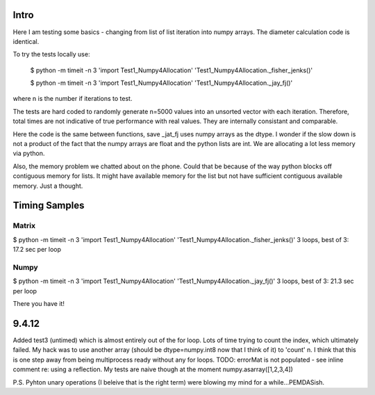 Intro 
======

Here I am testing some basics - changing from list of list iteration into numpy arrays. 
The diameter calculation code is identical.

To try the tests locally use:

    $ python -m timeit -n 3 'import Test1_Numpy4Allocation' 'Test1_Numpy4Allocation._fisher_jenks()' 
    
    $ python -m timeit -n 3 'import Test1_Numpy4Allocation' 'Test1_Numpy4Allocation._jay_fj()'

where n is the number if iterations to test.

The tests are hard coded to randomly generate n=5000 values into an unsorted vector with
each iteration.  Therefore, total times are not indicative of true performance with real
values.  They are internally consistant and comparable.

Here the code is the same between functions, save _jat_fj uses numpy arrays as the dtype.
I wonder if the slow down is not a product of the fact that the numpy arrays are float and
the python lists are int.  We are allocating a lot less memory via python.

Also, the memory problem we chatted about on the phone.  Could that be because of the way
python blocks off contiguous memory for lists.  It might have available memory for the list
but not have sufficient contiguous available memory.  Just a thought.


Timing Samples
==============

Matrix
-------
$ python -m timeit -n 3 'import Test1_Numpy4Allocation' 'Test1_Numpy4Allocation._fisher_jenks()'
3 loops, best of 3: 17.2 sec per loop

Numpy
------
$ python -m timeit -n 3 'import Test1_Numpy4Allocation' 'Test1_Numpy4Allocation._jay_fj()'
3 loops, best of 3: 21.3 sec per loop

There you have it!

9.4.12
==========
Added test3 (untimed) which is almost entirely out of the for loop.  Lots of time trying to count the index,
which ultimately failed.  My hack was to use another array (should be dtype=numpy.int8 now that I think of it) to 'count'
n.  I think that this is one step away from being multiprocess ready without any for loops.
TODO: errorMat is not populated - see inline comment re: using a reflection.  My tests are naive though at the moment
numpy.asarray([1,2,3,4])

P.S. Pyhton unary operations (I beleive that is the right term) were blowing my mind for a while...PEMDASish.